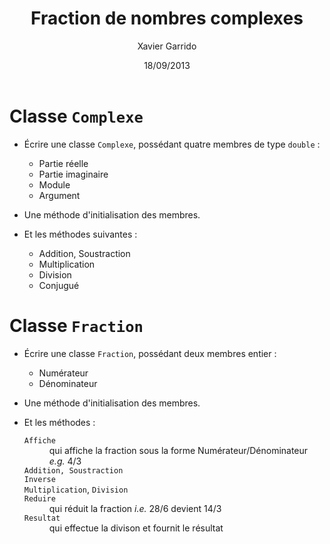 #+TITLE:  Fraction de nombres complexes
#+AUTHOR: Xavier Garrido
#+DATE:   18/09/2013
#+OPTIONS: toc:nil
#+LATEX_CLASS: lecture
#+LATEX_CLASS_OPTIONS: [10pt,a4paper,,cpp_teaching_classes]
#+LATEX_HEADER: \setcounter{chapter}{3}

* Classe =Complexe=

- Écrire une classe =Complexe=, possédant quatre membres de type =double= :

  - Partie réelle
  - Partie imaginaire
  - Module
  - Argument

- Une méthode d'initialisation des membres.

- Et les méthodes suivantes :

  - Addition, Soustraction
  - Multiplication
  - Division
  - Conjugué

* Classe =Fraction=

- Écrire une classe =Fraction=, possédant deux membres entier :

  - Numérateur
  - Dénominateur

- Une méthode d'initialisation des membres.

- Et les méthodes :

  - =Affiche= :: qui affiche la fraction sous la forme Numérateur/Dénominateur
                 /e.g./ 4/3
  - =Addition, Soustraction= ::
  - =Inverse= ::
  - =Multiplication=, =Division= ::
  - =Reduire= :: qui réduit la fraction /i.e./ 28/6 devient 14/3
  - =Resultat= :: qui effectue la divison et fournit le résultat

* Classe =FractionComplexe=                                        :noexport:

Utiliser les deux classes précédentes pour afficher les fractions de complexe
sous la forme

\[
\frac{a_1 + i \times b_1}{a_2 + i \times b_2}
\]
